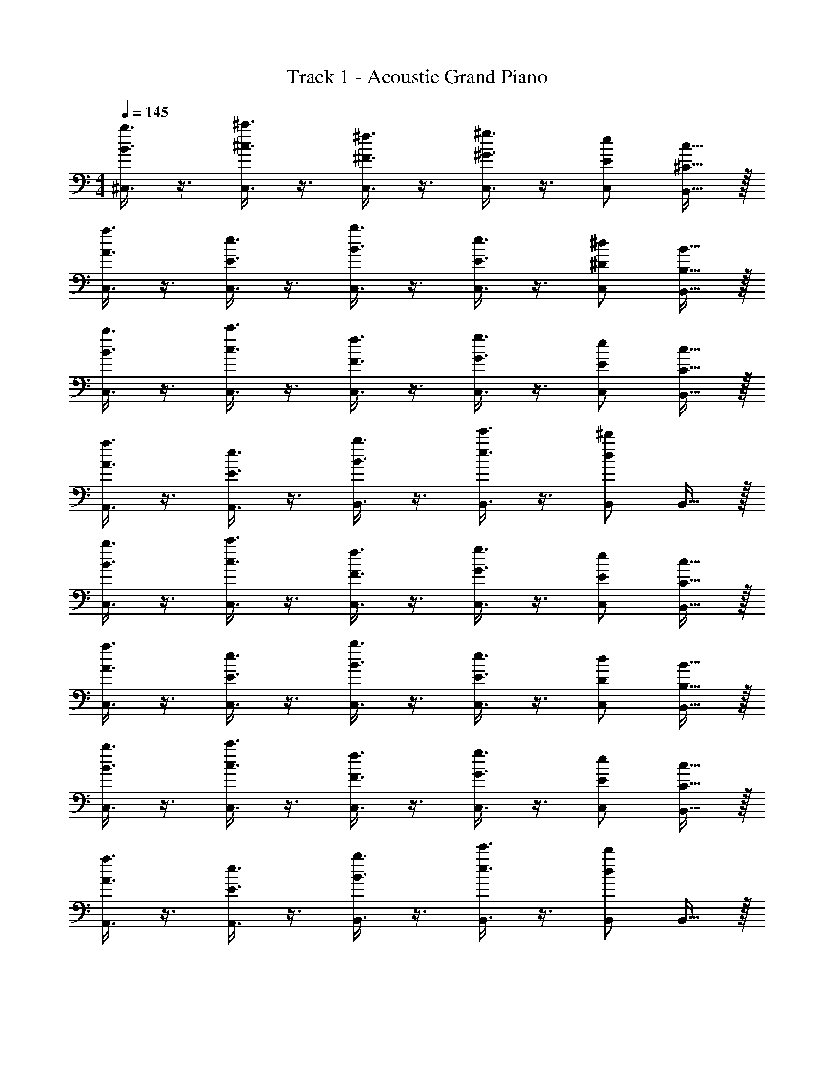 X: 1
T: Track 1 - Acoustic Grand Piano
Z: ABC Generated by Starbound Composer v0.8.6
L: 1/4
M: 4/4
Q: 1/4=145
K: C
[B3/8b3/8^C,3/8] z3/8 [^c3/8^c'3/8C,3/8] z3/8 [^F3/8^f3/8C,3/8] z3/8 [^G3/8^g3/8C,3/8] z3/8 [E/e/C,/] [^C15/32c15/32B,,15/32] z/32 
[A3/8a3/8C,3/8] z3/8 [E3/8e3/8C,3/8] z3/8 [B3/8b3/8C,3/8] z3/8 [E3/8e3/8C,3/8] z3/8 [^D/^d/C,/] [B,15/32B15/32B,,15/32] z/32 
[B3/8b3/8C,3/8] z3/8 [c3/8c'3/8C,3/8] z3/8 [F3/8f3/8C,3/8] z3/8 [G3/8g3/8C,3/8] z3/8 [E/e/C,/] [C15/32c15/32B,,15/32] z/32 
[A3/8a3/8A,,3/8] z3/8 [E3/8e3/8A,,3/8] z3/8 [B3/8b3/8B,,3/8] z3/8 [e3/8e'3/8B,,3/8] z3/8 [B,,/d19/20^d'19/20] B,,15/32 z/32 
[B3/8b3/8C,3/8] z3/8 [c3/8c'3/8C,3/8] z3/8 [F3/8f3/8C,3/8] z3/8 [G3/8g3/8C,3/8] z3/8 [E/e/C,/] [C15/32c15/32B,,15/32] z/32 
[A3/8a3/8C,3/8] z3/8 [E3/8e3/8C,3/8] z3/8 [B3/8b3/8C,3/8] z3/8 [E3/8e3/8C,3/8] z3/8 [D/d/C,/] [B,15/32B15/32B,,15/32] z/32 
[B3/8b3/8C,3/8] z3/8 [c3/8c'3/8C,3/8] z3/8 [F3/8f3/8C,3/8] z3/8 [G3/8g3/8C,3/8] z3/8 [E/e/C,/] [C15/32c15/32B,,15/32] z/32 
[A3/8a3/8A,,3/8] z3/8 [E3/8e3/8A,,3/8] z3/8 [B3/8b3/8B,,3/8] z3/8 [e3/8e'3/8B,,3/8] z3/8 [B,,/d19/20d'19/20] B,,15/32 z/32 
K: F
[=c3/8=c'3/8D,3/8] z3/8 [=d3/8=d'3/8D,3/8] z3/8 [=G3/8=g3/8D,3/8] z3/8 [A3/8a3/8D,3/8] z3/8 [=F/=f/D,/] [=D15/32d15/32=C,15/32] z/32 
[B3/8b3/8D,3/8] z3/8 [F3/8f3/8D,3/8] z3/8 [c3/8c'3/8D,3/8] z3/8 [F3/8f3/8D,3/8] z3/8 [E/e/D,/] [=C15/32c15/32C,15/32] z/32 
[c3/8c'3/8D,3/8] z3/8 [d3/8d'3/8D,3/8] z3/8 [G3/8g3/8D,3/8] z3/8 [A3/8a3/8D,3/8] z3/8 [F/f/D,/] [D15/32d15/32C,15/32] z/32 
[B3/8b3/8B,,3/8] z3/8 [F3/8f3/8B,,3/8] z3/8 [c3/8c'3/8C,3/8] z3/8 [f3/8f'3/8C,3/8] z3/8 [C,/e19/20e'19/20] C,15/32 z/32 
[c3/8c'3/8D,3/8] z3/8 [d3/8d'3/8D,3/8] z3/8 [G3/8g3/8D,3/8] z3/8 [A3/8a3/8D,3/8] z3/8 [F/f/D,/] [D15/32d15/32C,15/32] z/32 
[B3/8b3/8D,3/8] z3/8 [F3/8f3/8D,3/8] z3/8 [c3/8c'3/8D,3/8] z3/8 [F3/8f3/8D,3/8] z3/8 [E/e/D,/] [C15/32c15/32C,15/32] z/32 
[c3/8c'3/8D,3/8] z3/8 [d3/8d'3/8D,3/8] z3/8 [G3/8g3/8D,3/8] z3/8 [A3/8a3/8D,3/8] z3/8 [F/f/D,/] [D15/32d15/32C,15/32] z/32 
[B3/8b3/8B,,3/8] z3/8 [F3/8f3/8B,,3/8] z3/8 [c3/8c'3/8C,3/8] z3/8 [f3/8f'3/8C,3/8] z3/8 [C,/e19/20e'19/20] C,15/32 z/32 
M: 4/4
M: 4/4
[=B3/8=b3/8^C,3/8] z3/8 [^c3/8^c'3/8C,3/8] z3/8 [^F3/8^f3/8C,3/8] z3/8 [^G3/8^g3/8C,3/8] z3/8 [E/e/C,/] [^C15/32c15/32=B,,15/32] z/32 
[A3/8a3/8C,3/8] z3/8 [E3/8e3/8C,3/8] z3/8 [B3/8b3/8C,3/8] z3/8 [E3/8e3/8C,3/8] z3/8 [_E/_e/C,/] [=B,15/32B15/32B,,15/32] z/32 
[B3/8b3/8C,3/8] z3/8 [c3/8c'3/8C,3/8] z3/8 [F3/8f3/8C,3/8] z3/8 [G3/8g3/8C,3/8] z3/8 [=E/=e/C,/] [C15/32c15/32B,,15/32] z/32 
[A3/8a3/8A,,3/8] z3/8 [E3/8e3/8A,,3/8] z3/8 [B3/8b3/8B,,3/8] z3/8 [e3/8e'3/8B,,3/8] z3/8 [B,,/_e19/20_e'19/20] B,,15/32 z/32 
[B3/8b3/8C,3/8] z3/8 [c3/8c'3/8C,3/8] z3/8 [F3/8f3/8C,3/8] z3/8 [G3/8g3/8C,3/8] z3/8 [E/=e/C,/] [C15/32c15/32B,,15/32] z/32 
[A3/8a3/8C,3/8] z3/8 [E3/8e3/8C,3/8] z3/8 [B3/8b3/8C,3/8] z3/8 [E3/8e3/8C,3/8] z3/8 [_E/_e/C,/] [B,15/32B15/32B,,15/32] z/32 
[B3/8b3/8C,3/8] z3/8 [c3/8c'3/8C,3/8] z3/8 [F3/8f3/8C,3/8] z3/8 [G3/8g3/8C,3/8] z3/8 [=E/=e/C,/] [C15/32c15/32B,,15/32] z/32 
[A3/8a3/8A,,3/8] z3/8 [E3/8e3/8A,,3/8] z3/8 [B3/8b3/8B,,3/8] z3/8 [e3/8=e'3/8B,,3/8] z3/8 [B,,/_e19/20_e'19/20] B,,15/32 z/32 
K: F
[=c3/8=c'3/8D,3/8] z3/8 [d3/8d'3/8D,3/8] z3/8 [=G3/8=g3/8D,3/8] z3/8 [A3/8a3/8D,3/8] z3/8 [=F/=f/D,/] [D15/32d15/32=C,15/32] z/32 
[_B3/8_b3/8D,3/8] z3/8 [F3/8f3/8D,3/8] z3/8 [c3/8c'3/8D,3/8] z3/8 [F3/8f3/8D,3/8] z3/8 [E/=e/D,/] [=C15/32c15/32C,15/32] z/32 
[c3/8c'3/8D,3/8] z3/8 [d3/8d'3/8D,3/8] z3/8 [G3/8g3/8D,3/8] z3/8 [A3/8a3/8D,3/8] z3/8 [F/f/D,/] [D15/32d15/32C,15/32] z/32 
[B3/8b3/8_B,,3/8] z3/8 [F3/8f3/8B,,3/8] z3/8 [c3/8c'3/8C,3/8] z3/8 [f3/8f'3/8C,3/8] z3/8 [C,/e19/20=e'19/20] C,15/32 z/32 
[c3/8c'3/8D,3/8] z3/8 [d3/8d'3/8D,3/8] z3/8 [G3/8g3/8D,3/8] z3/8 [A3/8a3/8D,3/8] z3/8 [F/f/D,/] [D15/32d15/32C,15/32] z/32 
[B3/8b3/8D,3/8] z3/8 [F3/8f3/8D,3/8] z3/8 [c3/8c'3/8D,3/8] z3/8 [F3/8f3/8D,3/8] z3/8 [E/e/D,/] [C15/32c15/32C,15/32] z/32 
[c3/8c'3/8D,3/8] z3/8 [d3/8d'3/8D,3/8] z3/8 [G3/8g3/8D,3/8] z3/8 [A3/8a3/8D,3/8] z3/8 [F/f/D,/] [D15/32d15/32C,15/32] z/32 
[B3/8b3/8B,,3/8] z3/8 [F3/8f3/8B,,3/8] z3/8 [c3/8c'3/8C,3/8] z3/8 [f3/8f'3/8C,3/8] z3/8 [C,/e19/20e'19/20] C,15/32 
